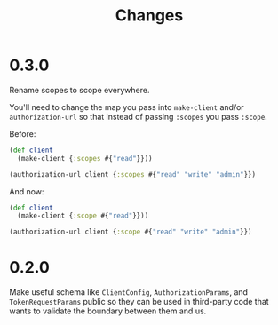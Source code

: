 #+TITLE: Changes

* 0.3.0
Rename scopes to scope everywhere.

You'll need to change the map you pass into ~make-client~ and/or
~authorization-url~ so that instead of passing ~:scopes~ you pass ~:scope~.

Before:

#+begin_src clojure
  (def client
    (make-client {:scopes #{"read"}}))

  (authorization-url client {:scopes #{"read" "write" "admin"}})
#+end_src

And now:

#+begin_src clojure
  (def client
    (make-client {:scope #{"read"}}))

  (authorization-url client {:scope #{"read" "write" "admin"}})
#+end_src

* 0.2.0
Make useful schema like ~ClientConfig~, ~AuthorizationParams~, and
~TokenRequestParams~ public so they can be used in third-party code that wants
to validate the boundary between them and us.
